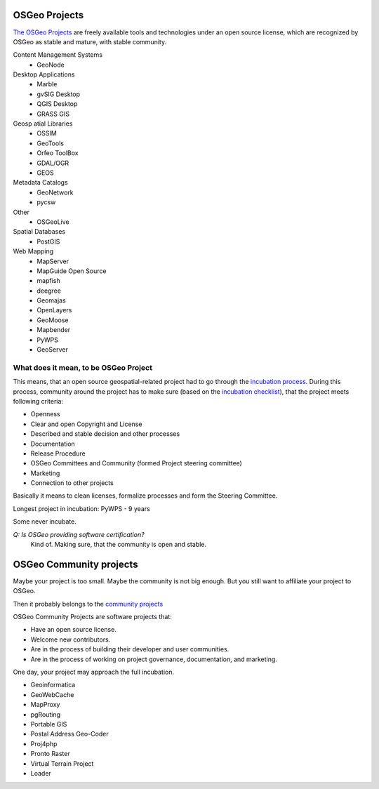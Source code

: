 ==============
OSGeo Projects
==============

`The OSGeo Projects <https://www.osgeo.org/projects/>`_ are freely available
tools and technologies under an open source license, which are recognized by
OSGeo as stable and mature, with stable community.

Content Management Systems
        * GeoNode

Desktop Applications
        * Marble
        * gvSIG Desktop
        * QGIS Desktop
        * GRASS GIS

Geosp atial Libraries
        * OSSIM
        * GeoTools
        * Orfeo ToolBox
        * GDAL/OGR
        * GEOS

Metadata Catalogs
        * GeoNetwork
        * pycsw

Other
        * OSGeoLive

Spatial Databases
        * PostGIS

Web Mapping
        * MapServer
        * MapGuide Open Source
        * mapfish
        * deegree
        * Geomajas
        * OpenLayers
        * GeoMoose
        * Mapbender
        * PyWPS
        * GeoServer

What does it mean, to be OSGeo Project
--------------------------------------

This means, that an open source geospatial-related project had to go through the
`incubation process <https://wiki.osgeo.org/wiki/Incubation_Committee>`_. During
this process, community around the project has to make sure (based on the
`incubation checklist
<https://wiki.osgeo.org/wiki/Project_Graduation_Checklist>`_), that the project
meets following criteria:

* Openness 
* Clear and open Copyright and License
* Described and stable decision and other processes 
* Documentation
* Release Procedure
* OSGeo Committees and Community (formed Project steering committee)
* Marketing
* Connection to other projects

Basically it means to clean licenses, formalize processes and form the Steering
Committee.

Longest project in incubation: PyWPS - 9 years

Some never incubate.

*Q: Is OSGeo providing software certification?*
        Kind of. Making sure, that the community is open and stable.

========================
OSGeo Community projects
========================

Maybe your project is too small. Maybe the community is not big enough. But you
still want to affiliate your project to OSGeo.

Then it probably belongs to the `community projects <https://wiki.osgeo.org/wiki/OSGeo_Community_Projects>`_

OSGeo Community Projects are software projects that:

* Have an open source license.
* Welcome new contributors.
* Are in the process of building their developer and user communities.
* Are in the process of working on project governance, documentation, and marketing.

One day, your project may approach the full incubation.

* Geoinformatica
* GeoWebCache
* MapProxy
* pgRouting
* Portable GIS
* Postal Address Geo-Coder
* Proj4php
* Pronto Raster
* Virtual Terrain Project
* Loader
